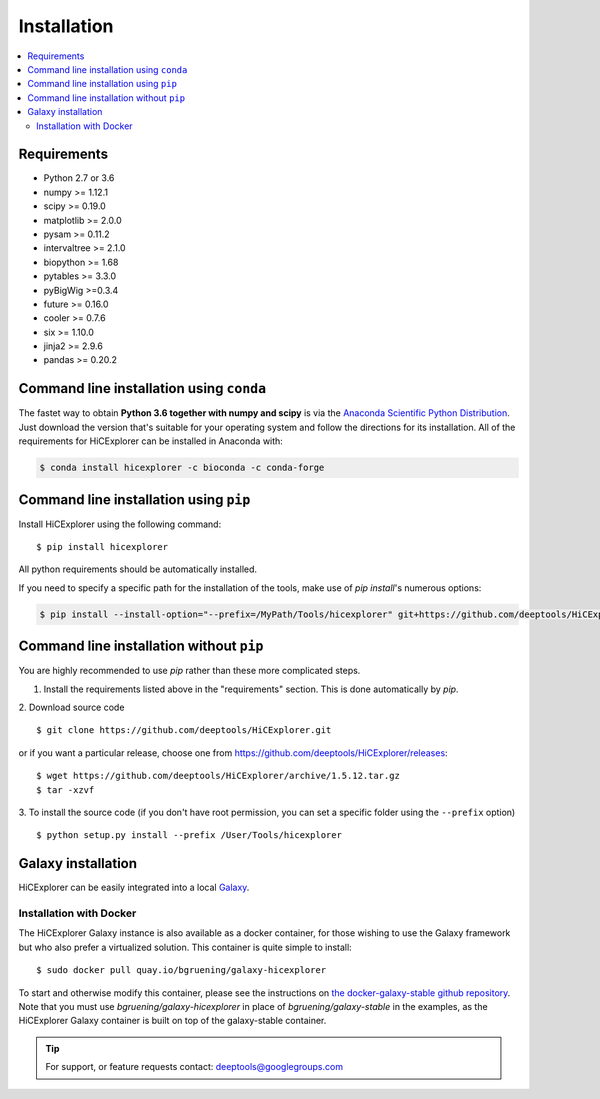 Installation
=============

.. contents::
    :local:

Requirements
-------------

* Python 2.7 or 3.6
* numpy >= 1.12.1
* scipy >= 0.19.0
* matplotlib >= 2.0.0
* pysam >= 0.11.2
* intervaltree >= 2.1.0
* biopython >= 1.68
* pytables >= 3.3.0
* pyBigWig >=0.3.4
* future >= 0.16.0
* cooler >= 0.7.6
* six >= 1.10.0
* jinja2 >= 2.9.6
* pandas >= 0.20.2

Command line installation using ``conda``
-----------------------------------------

The fastet way to obtain **Python 3.6 together with numpy and scipy** is
via the `Anaconda Scientific Python
Distribution <https://store.continuum.io/cshop/anaconda/>`_.
Just download the version that's suitable for your operating system and
follow the directions for its installation. All of the requirements for HiCExplorer can be installed in Anaconda with:

.. code:: bash

    $ conda install hicexplorer -c bioconda -c conda-forge

Command line installation using ``pip``
-----------------------------------------

Install HiCExplorer using the following command:
::

	$ pip install hicexplorer

All python requirements should be automatically installed.

If you need to specify a specific path for the installation of the tools, make use of `pip install`'s numerous options:

.. code:: bash

    $ pip install --install-option="--prefix=/MyPath/Tools/hicexplorer" git+https://github.com/deeptools/HiCExplorer.git


Command line installation without ``pip``
-------------------------------------------

You are highly recommended to use `pip` rather than these more complicated steps.

1. Install the requirements listed above in the "requirements" section. This is done automatically by `pip`.

2. Download source code
::

	$ git clone https://github.com/deeptools/HiCExplorer.git

or if you want a particular release, choose one from https://github.com/deeptools/HiCExplorer/releases:
::

	$ wget https://github.com/deeptools/HiCExplorer/archive/1.5.12.tar.gz
	$ tar -xzvf

3. To install the source code (if you don't have root permission, you can set
a specific folder using the ``--prefix`` option)
::

	$ python setup.py install --prefix /User/Tools/hicexplorer




Galaxy installation
--------------------

HiCExplorer can be easily integrated into a local `Galaxy <http://galaxyproject.org>`_.

Installation with Docker
^^^^^^^^^^^^^^^^^^^^^^^^

The HiCExplorer Galaxy instance is also available as a docker container, for those wishing to use the Galaxy
framework but who also prefer a virtualized solution. This container is quite simple to install:

::

    $ sudo docker pull quay.io/bgruening/galaxy-hicexplorer

To start and otherwise modify this container, please see the instructions on `the docker-galaxy-stable github repository <https://github.com/bgruening/docker-galaxy-stable>`__. Note that you must use `bgruening/galaxy-hicexplorer` in place of `bgruening/galaxy-stable` in the examples, as the HiCExplorer Galaxy container is built on top of the galaxy-stable container.

.. tip:: For support, or feature requests contact: deeptools@googlegroups.com
